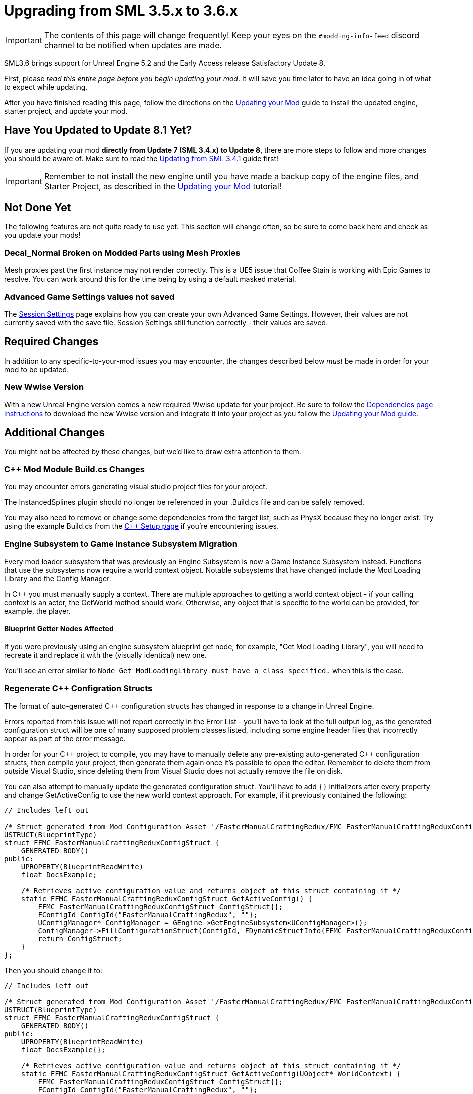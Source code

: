 = Upgrading from SML 3.5.x to 3.6.x

[IMPORTANT]
====
The contents of this page will change frequently!
Keep your eyes on the `#modding-info-feed` discord channel to be notified when updates are made.
====

SML3.6 brings support for Unreal Engine 5.2 and the Early Access release Satisfactory Update 8.

First, please _read this entire page before you begin updating your mod_.
It will save you time later to have an idea going in of what to expect while updating.

After you have finished reading this page,
follow the directions on the
xref:Development/UpdatingToNewVersions.adoc[Updating your Mod]
guide to install the updated engine, starter project, and update your mod.

== Have You Updated to Update 8.1 Yet?

If you are updating your mod **directly from Update 7 (SML 3.4.x) to Update 8**,
there are more steps to follow and more changes you should be aware of.
Make sure to read the xref:Development/UpdatingFromSml34.adoc[Updating from SML 3.4.1] guide first!

[IMPORTANT]
====
Remember to not install the new engine until you have made a backup copy of the engine files, and Starter Project,
as described in the xref:Development/UpdatingToNewVersions.adoc[Updating your Mod] tutorial!
====

== Not Done Yet

The following features are not quite ready to use yet.
This section will change often, so be sure to come back here and check as you update your mods!

=== Decal_Normal Broken on Modded Parts using Mesh Proxies

Mesh proxies past the first instance may not render correctly.
This is a UE5 issue that Coffee Stain is working with Epic Games to resolve.
You can work around this for the time being by using a default masked material.

=== Advanced Game Settings values not saved

The xref:Development/ModLoader/SessionSettings.adoc[Session Settings] page
explains how you can create your own Advanced Game Settings.
However, their values are not currently saved with the save file.
Session Settings still function correctly - their values are saved.

== Required Changes

In addition to any specific-to-your-mod issues you may encounter,
the changes described below _must_ be made in order for your mod to be updated.

=== New Wwise Version

With a new Unreal Engine version comes a new required Wwise update for your project.
Be sure to follow the xref:Development/BeginnersGuide/dependencies.adoc#_wwise[Dependencies page instructions]
to download the new Wwise version and integrate it into your project as you follow the
xref:Development/UpdatingToNewVersions.adoc[Updating your Mod guide].

== Additional Changes

You might not be affected by these changes,
but we'd like to draw extra attention to them.

=== {cpp} Mod Module Build.cs Changes

You may encounter errors generating visual studio project files for your project.

The InstancedSplines plugin should no longer be referenced in your .Build.cs file and can be safely removed.

You may also need to remove or change some dependencies from the target list, such as PhysX because they no longer exist.
Try using the example Build.cs from the xref:Development/Cpp/setup.adoc#_creating_the_mod_module_from_scratch[C++ Setup page] if you're encountering issues.

=== Engine Subsystem to Game Instance Subsystem Migration

Every mod loader subsystem that was previously an Engine Subsystem is now a Game Instance Subsystem instead.
Functions that use the subsystems now require a world context object.
Notable subsystems that have changed include the Mod Loading Library and the Config Manager.

In {cpp} you must manually supply a context.
There are multiple approaches to getting a world context object -
if your calling context is an actor, the GetWorld method should work.
Otherwise, any object that is specific to the world can be provided, for example, the player.

==== Blueprint Getter Nodes Affected

If you were previously using an engine subsystem blueprint get node, for example, "Get Mod Loading Library",
you will need to recreate it and replace it with the (visually identical) new one.

You'll see an error similar to `Node  Get ModLoadingLibrary  must have a class specified.` when this is the case.

=== Regenerate {cpp} Configration Structs

The format of auto-generated {cpp} configuration structs has changed in response to a change in Unreal Engine.

Errors reported from this issue will not report correctly in the Error List - you'll have to look at the full output log,
as the generated configuration struct will be one of many supposed problem classes listed,
including some engine header files that incorrectly appear as part of the error message.

In order for your {cpp} project to compile,
you may have to manually delete any pre-existing auto-generated {cpp} configuration structs,
then compile your project,
then generate them again once it's possible to open the editor.
Remember to delete them from outside Visual Studio,
since deleting them from Visual Studio does not actually remove the file on disk.

You can also attempt to manually update the generated configuration struct.
You'll have to add `{}` initializers after every property
and change GetActiveConfig to use the new world context approach.
For example, if it previously contained the following:

// cspell:ignore FFMC
```cpp
// Includes left out

/* Struct generated from Mod Configuration Asset '/FasterManualCraftingRedux/FMC_FasterManualCraftingReduxConfig' */
USTRUCT(BlueprintType)
struct FFMC_FasterManualCraftingReduxConfigStruct {
    GENERATED_BODY()
public:
    UPROPERTY(BlueprintReadWrite)
    float DocsExample;

    /* Retrieves active configuration value and returns object of this struct containing it */
    static FFMC_FasterManualCraftingReduxConfigStruct GetActiveConfig() {
        FFMC_FasterManualCraftingReduxConfigStruct ConfigStruct{};
        FConfigId ConfigId{"FasterManualCraftingRedux", ""};
        UConfigManager* ConfigManager = GEngine->GetEngineSubsystem<UConfigManager>();
        ConfigManager->FillConfigurationStruct(ConfigId, FDynamicStructInfo{FFMC_FasterManualCraftingReduxConfigStruct::StaticStruct(), &ConfigStruct});
        return ConfigStruct;
    }
};
```

Then you should change it to:

```cpp
// Includes left out

/* Struct generated from Mod Configuration Asset '/FasterManualCraftingRedux/FMC_FasterManualCraftingReduxConfig' */
USTRUCT(BlueprintType)
struct FFMC_FasterManualCraftingReduxConfigStruct {
    GENERATED_BODY()
public:
    UPROPERTY(BlueprintReadWrite)
    float DocsExample{};

    /* Retrieves active configuration value and returns object of this struct containing it */
    static FFMC_FasterManualCraftingReduxConfigStruct GetActiveConfig(UObject* WorldContext) {
        FFMC_FasterManualCraftingReduxConfigStruct ConfigStruct{};
        FConfigId ConfigId{"FasterManualCraftingRedux", ""};
        if (const UWorld* World = GEngine->GetWorldFromContextObject(WorldContext, EGetWorldErrorMode::ReturnNull)) {
            UConfigManager* ConfigManager = World->GetGameInstance()->GetSubsystem<UConfigManager>();
            ConfigManager->FillConfigurationStruct(ConfigId, FDynamicStructInfo{FFMC_FasterManualCraftingReduxConfigStruct::StaticStruct(), &ConfigStruct});
        }
        return ConfigStruct;
    }
};
```

=== Content Registry Rewrite

The Content Registry internals were completely rewritten.
Its external API remains generally the same except for these changes:

- `AModContentRegistry` is now `UModContentRegistry`
- All content-specific registration structs (ex. `FItemRegistrationInfo`) have been replaced by `FGameObjectRegistration`.
  In order to use content-specific ReferencedBy data you will have to cast the UObject pointers to type UClass,
  then class cast them to the relevant type (ex. `UFGRecipe`)

=== DOREPLIFETIME Includes

In order to use the `DOREPLIFETIME` macro,
you now must use add an additional include:
`#include "Net/UnrealNetwork.h"`

Without it, you will get errors similar to the following:

```
C3861	'DOREPLIFETIME': identifier not found
C2275 'TheClassYouHadAsTheFirstArgument': expected an expression instead of a type
```

=== Enhanced Input System {cpp} Changes

SML no longer provides the interface for creating gameplay tag->input action mappings, you must instead make a custom SomethingModule in {cpp} containing a map of gameplay tag->input action, then retrieve data from that instead.

See https://discord.com/channels/555424930502541343/601030071221878784/1174669018087571567[this discord conversation] for more information.

=== Hooking CallScope deprecation

TCallScope should now be used instead of CallScope.
Using CallScope will produce a deprecation warning when compiling.

=== Hooking Macro Syntax Change

Hooking macros such as `SUBSCRIBE_METHOD()` must now be concluded with a semicolon
as they are now expressions, not statements.
The semicolon was previously optional.
See the xref:Development/Cpp/hooking.adoc[Hooking] page for example syntax.

=== Editor Viewport Shadows Warning

`r.ContactShadows.NonShadowCastingIntensity is set but ignored. Use setting on the Light Component instead.`

To get rid of this error, edit `/Project/Config/DefaultEngine.ini`
and remove any lines that assign values to `r.ContactShadows.NonShadowCastingIntensity`.

== Notable New Features

Numerous new features have been introduced in SML3.6 which you may wish to switch your mod over to using
or implement as part of a future update to your mod.

=== Mod Content Registry: Content Removal

The Mod Content Registry now supports requesting to explicitly remove Schematics and Research Trees from registration.
Requests for removal follow the same loading time restrictions as new content registration.
See the xref:Development/ModLoader/Registry.adoc[Registry] page for more info.

=== Documentation: Open Source Examples

The documentation now contains a list of open-source mods that you can learn from to develop your own mods.
Each listing provides an overview of what kinds of Satisfactory and Mod Loader features the mod uses.

Check it out and consider listing your own mods on the
xref:Development/OpenSourceExamples.adoc[Learning from Open Source Mods] page.

=== Unhooking Support

See the xref:Development/Cpp/hooking.adoc#_unhooking[Hooking] page for more info.

